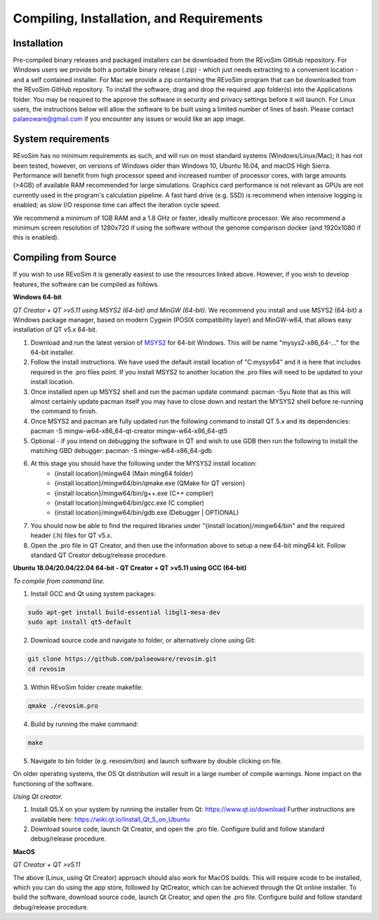 .. _requirements:

Compiling, Installation, and Requirements
==========================================

Installation
------------

Pre-compiled binary releases and packaged installers can be downloaded from the REvoSim GitHub repository. For Windows users we provide both a portable binary release (.zip) - which just needs extracting to a convenient location - and a self contained installer. For Mac we provide a zip containing the REvoSim program that can be downloaded from the REvoSim GitHub repository. To install the software, drag and drop the required .app folder(s) into the Applications folder. You may be required to the approve the software in security and privacy settings before it will launch. For Linux users, the instructions below will allow the software to be built using a limited number of lines of bash. Please contact palaeoware@gmail.com if you encounter any issues or would like an app image.

System requirements
-------------------

REvoSim has no minimum requirements as such, and will run on most standard systems (Windows/Linux/Mac); it has not been tested, however, on versions of Windows older than Windows 10, Ubuntu 16.04, and macOS High Sierra. Performance will benefit from high processor speed and increased number of processor cores, with large amounts (>4GB) of available RAM recommended for large simulations. Graphics card performance is not relevant as GPUs are not currently used in the program's calculation pipeline. A fast hard drive (e.g. SSD) is recommend when intensive logging is enabled; as slow I/O response time can affect the iteration cycle speed.

We recommend a minimum of 1GB RAM and a 1.8 GHz or faster, ideally multicore processor. We also recommend a minimum screen resolution of 1280x720 if using the software without the genome comparison docker (and 1920x1080 if this is enabled).

Compiling from Source
----------------------

If you wish to use REvoSim it is generally easiest to use the resources linked above. However, if you wish to develop features, the software can be compiled as follows.

**Windows 64-bit**

*QT Creator + QT >v5.11 using MSYS2 (64-bit) and MinGW (64-bit)*. We recommend you install and use MSYS2 (64-bit) a Windows package manager, based on modern Cygwin (POSIX compatibility layer) and MinGW-w64, that allows easy installation of QT v5.x 64-bit.

#. Download and run the latest version of `MSYS2 <https://www.msys2.org/>`_ for 64-bit Windows. This will be name "mysys2-x86_64-..." for the 64-bit installer.
#. Follow the install instructions. We have used the default install location of "C:\mysys64\" and it is here that includes required in the .pro files point. If you install MSYS2 to another location the .pro files will need to be updated to your install location.
#. Once installed open up MSYS2 shell and run the pacman update command: pacman -Syu Note that as this will almost certainly update pacman itself you may have to close down and restart the MYSYS2 shell before re-running the command to finish.
#. Once MSYS2 and pacman are fully updated run the following command to install QT 5.x and its dependencies: pacman -S mingw-w64-x86_64-qt-creator mingw-w64-x86_64-qt5
#. Optional - if you intend on debugging the software in QT and wish to use GDB then run the following to install the matching GBD debugger: pacman -S mingw-w64-x86_64-gdb
#. At this stage you should have the following under the MYSYS2 install location:
    * {install location}/mingw64 (Main ming64 folder)
    * {install location}/mingw64/bin/qmake.exe (QMake for QT version)
    * {install location}/mingw64/bin/g++.exe (C++ complier)
    * {install location}/mingw64/bin/gcc.exe (C complier)
    * {install location}/mingw64/bin/gdb.exe (Debugger | OPTIONAL)
#. You should now be able to find the required libraries under "{install location}/mingw64/bin" and the required header (.h) files for QT v5.x.
#. Open the .pro file in QT Creator, and then use the information above to setup a new 64-bit ming64 kit. Follow standard QT Creator debug/release procedure.

**Ubuntu 18.04/20.04/22.04 64-bit - QT Creator + QT >v5.11 using GCC (64-bit)**

*To compile from command line.*

1. Install GCC and Qt using system packages:

.. code-block:: console

  sudo apt-get install build-essential libgl1-mesa-dev
  sudo apt install qt5-default

2. Download source code and navigate to folder, or alternatively clone using Git:

.. code-block:: console

  git clone https://github.com/palaeoware/revosim.git
  cd revosim

3. Within REvoSim folder create makefile:

.. code-block:: console

  qmake ./revosim.pro

4. Build by running the make command:

.. code-block:: console

  make

5. Navigate to bin folder (e.g. revosim/bin) and launch software by double clicking on file.

On older operating systems, the OS Qt distribution will result in a large number of compile warnings. None impact on the functioning of the software.

*Using Qt creator.*

1. Install Q5.X on your system by running the installer from Qt: https://www.qt.io/download Further instructions are available here: https://wiki.qt.io/Install_Qt_5_on_Ubuntu
2. Download source code, launch Qt Creator, and open the .pro file. Configure build and follow standard debug/release procedure.

**MacOS**

*QT Creator + QT >v5.11*

The above (Linux, using Qt Creator) approach should also work for MacOS builds. This will require xcode to be installed, which you can do using the app store, followed by QtCreator, which can be achieved through the Qt online installer. To build the software, download source code, launch Qt Creator, and open the .pro file. Configure build and follow standard debug/release procedure.